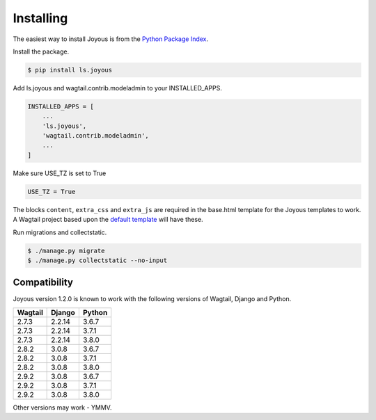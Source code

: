 .. _installation:

Installing
==========

The easiest way to install Joyous is from the 
`Python Package Index <https://pypi.org/project/ls.joyous/>`_. 

Install the package.

.. code-block:: console

    $ pip install ls.joyous

Add ls.joyous and wagtail.contrib.modeladmin to your INSTALLED_APPS.

.. code-block:: python

    INSTALLED_APPS = [
        ...
        'ls.joyous',
        'wagtail.contrib.modeladmin',
        ...
    ]

Make sure USE_TZ is set to True

.. code-block:: python

    USE_TZ = True

The blocks ``content``, ``extra_css`` and ``extra_js`` are required in the base.html template for the Joyous templates to work.  A Wagtail project based upon the `default template <https://github.com/wagtail/wagtail/blob/master/wagtail/project_template/project_name/templates/base.html>`_ will have these.

Run migrations and collectstatic.

.. code-block:: console

    $ ./manage.py migrate
    $ ./manage.py collectstatic --no-input

.. _compatibility:

Compatibility
-------------

Joyous version 1.2.0 is known to work with the following versions of Wagtail, Django and Python.

=======   ======   =======
Wagtail   Django   Python
=======   ======   =======
2.7.3     2.2.14   3.6.7
2.7.3     2.2.14   3.7.1
2.7.3     2.2.14   3.8.0
2.8.2     3.0.8    3.6.7
2.8.2     3.0.8    3.7.1
2.8.2     3.0.8    3.8.0
2.9.2     3.0.8    3.6.7
2.9.2     3.0.8    3.7.1
2.9.2     3.0.8    3.8.0
=======   ======   =======

Other versions may work - YMMV.
